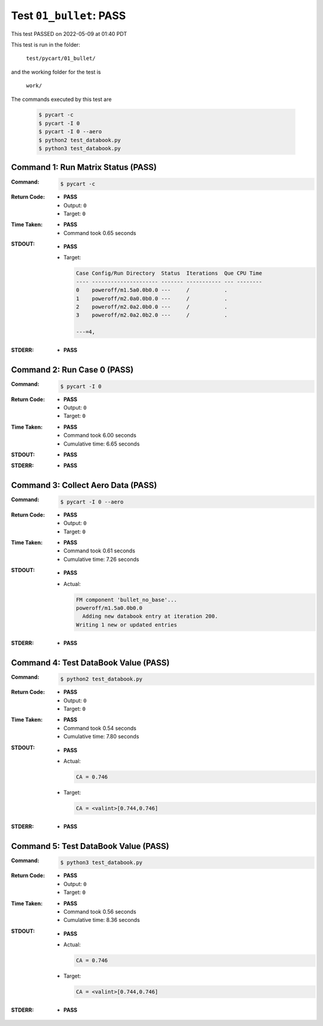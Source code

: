 
.. This documentation written by TestDriver()
   on 2022-05-09 at 01:40 PDT

Test ``01_bullet``: PASS
==========================

This test PASSED on 2022-05-09 at 01:40 PDT

This test is run in the folder:

    ``test/pycart/01_bullet/``

and the working folder for the test is

    ``work/``

The commands executed by this test are

    .. code-block:: console

        $ pycart -c
        $ pycart -I 0
        $ pycart -I 0 --aero
        $ python2 test_databook.py
        $ python3 test_databook.py

Command 1: Run Matrix Status (PASS)
------------------------------------

:Command:
    .. code-block:: console

        $ pycart -c

:Return Code:
    * **PASS**
    * Output: ``0``
    * Target: ``0``
:Time Taken:
    * **PASS**
    * Command took 0.65 seconds
:STDOUT:
    * **PASS**
    * Target:

      .. code-block:: none

        Case Config/Run Directory  Status  Iterations  Que CPU Time 
        ---- --------------------- ------- ----------- --- --------
        0    poweroff/m1.5a0.0b0.0 ---     /           .            
        1    poweroff/m2.0a0.0b0.0 ---     /           .            
        2    poweroff/m2.0a2.0b0.0 ---     /           .            
        3    poweroff/m2.0a2.0b2.0 ---     /           .            
        
        ---=4, 
        

:STDERR:
    * **PASS**

Command 2: Run Case 0 (PASS)
-----------------------------

:Command:
    .. code-block:: console

        $ pycart -I 0

:Return Code:
    * **PASS**
    * Output: ``0``
    * Target: ``0``
:Time Taken:
    * **PASS**
    * Command took 6.00 seconds
    * Cumulative time: 6.65 seconds
:STDOUT:
    * **PASS**
:STDERR:
    * **PASS**

Command 3: Collect Aero Data (PASS)
------------------------------------

:Command:
    .. code-block:: console

        $ pycart -I 0 --aero

:Return Code:
    * **PASS**
    * Output: ``0``
    * Target: ``0``
:Time Taken:
    * **PASS**
    * Command took 0.61 seconds
    * Cumulative time: 7.26 seconds
:STDOUT:
    * **PASS**
    * Actual:

      .. code-block:: none

        FM component 'bullet_no_base'...
        poweroff/m1.5a0.0b0.0
          Adding new databook entry at iteration 200.
        Writing 1 new or updated entries
        

:STDERR:
    * **PASS**

Command 4: Test DataBook Value (PASS)
--------------------------------------

:Command:
    .. code-block:: console

        $ python2 test_databook.py

:Return Code:
    * **PASS**
    * Output: ``0``
    * Target: ``0``
:Time Taken:
    * **PASS**
    * Command took 0.54 seconds
    * Cumulative time: 7.80 seconds
:STDOUT:
    * **PASS**
    * Actual:

      .. code-block:: none

        CA = 0.746
        

    * Target:

      .. code-block:: none

        CA = <valint>[0.744,0.746]
        

:STDERR:
    * **PASS**

Command 5: Test DataBook Value (PASS)
--------------------------------------

:Command:
    .. code-block:: console

        $ python3 test_databook.py

:Return Code:
    * **PASS**
    * Output: ``0``
    * Target: ``0``
:Time Taken:
    * **PASS**
    * Command took 0.56 seconds
    * Cumulative time: 8.36 seconds
:STDOUT:
    * **PASS**
    * Actual:

      .. code-block:: none

        CA = 0.746
        

    * Target:

      .. code-block:: none

        CA = <valint>[0.744,0.746]
        

:STDERR:
    * **PASS**


